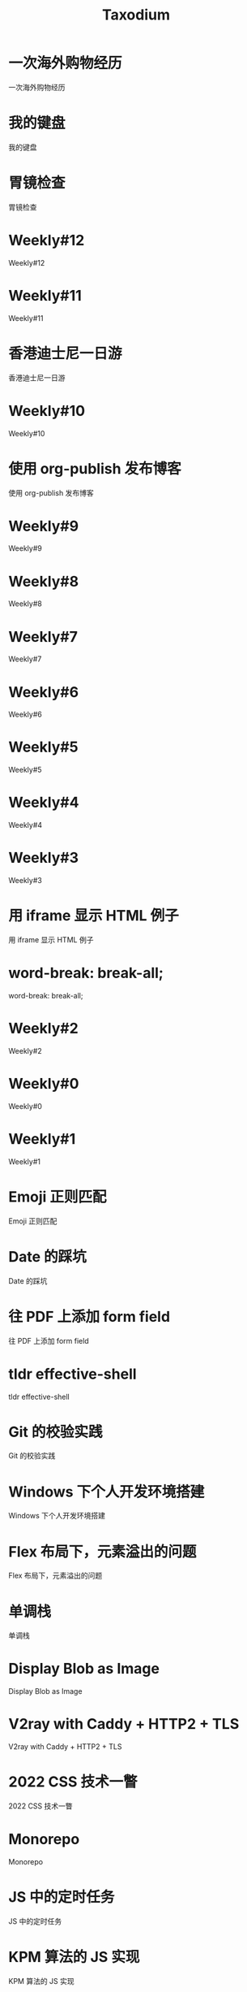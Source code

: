 #+TITLE: Taxodium

* 一次海外购物经历
:PROPERTIES:
:RSS_PERMALINK: an-overseas-shopping-adventure.html
:PUBDATE: 2024-10-19
:ID:       E5A45F92-E6AD-4BA5-A5A7-CA3157274246
:END:
一次海外购物经历
* 我的键盘
:PROPERTIES:
:RSS_PERMALINK: keyboards.html
:PUBDATE: 2024-10-19
:ID:       6C69A5A0-95F7-4D89-8B04-A245F289267D
:END:
我的键盘
* 胃镜检查
:PROPERTIES:
:RSS_PERMALINK: gastroscopy.html
:PUBDATE: 2024-10-16
:ID:       6A407AC0-AC36-4EEB-97CD-C541AFF6BF1D
:END:
胃镜检查
* Weekly#12
:PROPERTIES:
:RSS_PERMALINK: 12.html
:PUBDATE: 2024-10-13
:ID:       3B5BBD60-FF63-4EBE-BAB0-E912634AB084
:END:
Weekly#12
* Weekly#11
:PROPERTIES:
:RSS_PERMALINK: 11.html
:PUBDATE: 2024-10-07
:ID:       610FB255-D16E-4924-B636-9458721FAEDD
:END:
Weekly#11
* 香港迪士尼一日游
:PROPERTIES:
:RSS_PERMALINK: hong-kong-disneyland.html
:PUBDATE: 2024-10-04
:ID:       6B694C68-7552-43B1-9513-8A1914675E9E
:END:
香港迪士尼一日游
* Weekly#10
:PROPERTIES:
:RSS_PERMALINK: 10.html
:PUBDATE: 2024-09-28
:ID:       4AC748D5-1E98-493F-B053-A228D1FC6734
:END:
Weekly#10
* 使用 org-publish 发布博客
:PROPERTIES:
:RSS_PERMALINK: org-publish-blog.html
:PUBDATE: 2024-09-27
:ID:       7A66F615-FE31-4CD3-95CC-6266779846E9
:END:
使用 org-publish 发布博客
* Weekly#9
:PROPERTIES:
:RSS_PERMALINK: 9.html
:PUBDATE: 2024-09-22
:ID:       0E8E24C7-5AF4-4351-8DED-BFD57A4DE786
:END:
Weekly#9
* Weekly#8
:PROPERTIES:
:RSS_PERMALINK: 8.html
:PUBDATE: 2024-09-17
:ID:       FBB5A2E5-B405-4111-B59D-2960B4F7BE9A
:END:
Weekly#8
* Weekly#7
:PROPERTIES:
:RSS_PERMALINK: 7.html
:PUBDATE: 2024-09-08
:ID:       CD80AA6E-1D24-417A-9200-AF3D5660AD64
:END:
Weekly#7
* Weekly#6
:PROPERTIES:
:RSS_PERMALINK: 6.html
:PUBDATE: 2024-08-31
:ID:       31E090DC-2FF7-4C36-B9BE-F00493CE8C75
:END:
Weekly#6
* Weekly#5
:PROPERTIES:
:RSS_PERMALINK: 5.html
:PUBDATE: 2024-08-25
:ID:       FBF369BB-7A33-447E-97E1-F2E7CA909445
:END:
Weekly#5
* Weekly#4
:PROPERTIES:
:RSS_PERMALINK: 4.html
:PUBDATE: 2024-08-17
:ID:       DE2FF65C-8E58-4C90-BE88-1D8B2F8DA6A5
:END:
Weekly#4
* Weekly#3
:PROPERTIES:
:RSS_PERMALINK: 3.html
:PUBDATE: 2024-08-11
:ID:       597A33FB-6A3F-471B-8E35-8499CC0E1A94
:END:
Weekly#3
* 用 iframe 显示 HTML 例子
:PROPERTIES:
:RSS_PERMALINK: use-iframe-for-blog-demo.html
:PUBDATE: 2024-08-05
:ID:       B953D6A5-5B63-4EFE-A799-1C8D04C0A21B
:END:
用 iframe 显示 HTML 例子
* word-break: break-all;
:PROPERTIES:
:RSS_PERMALINK: word-break.html
:PUBDATE: 2024-08-04
:ID:       CF306290-86CA-40AB-BF8A-1EF5E5030F0F
:END:
word-break: break-all;
* Weekly#2
:PROPERTIES:
:RSS_PERMALINK: 2.html
:PUBDATE: 2024-08-03
:ID:       AD3D3839-9280-47CA-BE94-66C68E32D604
:END:
Weekly#2
* Weekly#0
:PROPERTIES:
:RSS_PERMALINK: 0.html
:PUBDATE: 2024-07-27
:ID:       8E031D0E-6731-47C9-90D4-76510007F16F
:END:
Weekly#0
* Weekly#1
:PROPERTIES:
:RSS_PERMALINK: 1.html
:PUBDATE: 2024-07-27
:ID:       BC279F09-A30C-4FE6-B3F6-45372E5B61C8
:END:
Weekly#1
* Emoji 正则匹配
:PROPERTIES:
:RSS_PERMALINK: emoji-regexp.html
:PUBDATE: 2024-05-09
:ID:       82E37670-F66E-416D-B19F-836B065E3A3C
:END:
Emoji 正则匹配
* Date 的踩坑
:PROPERTIES:
:RSS_PERMALINK: you-dont-know-date.html
:PUBDATE: 2024-01-08
:ID:       4931D87F-283F-43A0-A3AA-10E26F5F18A7
:END:
Date 的踩坑
* 往 PDF 上添加 form field
:PROPERTIES:
:RSS_PERMALINK: add-form-field-to-pdf.html
:PUBDATE: 2023-10-23
:ID:       E74048E5-8DF3-4A17-B56A-69E62186F48D
:END:
往 PDF 上添加 form field
* tldr effective-shell
:PROPERTIES:
:RSS_PERMALINK: tldr-effective-shell.html
:PUBDATE: 2023-09-21
:ID:       40772EF1-0703-4D2F-9491-691E5F7E9959
:END:
tldr effective-shell
* Git 的校验实践
:PROPERTIES:
:RSS_PERMALINK: git-lint-practice.html
:PUBDATE: 2022-11-17
:ID:       F5D9295F-F022-4C17-B73A-CA7593D7BD7B
:END:
Git 的校验实践
* Windows 下个人开发环境搭建
:PROPERTIES:
:RSS_PERMALINK: my-windows-development-environment.html
:PUBDATE: 2022-10-27
:ID:       95256260-2E57-4918-B5A9-298940FA537D
:END:
Windows 下个人开发环境搭建
* Flex 布局下，元素溢出的问题
:PROPERTIES:
:RSS_PERMALINK: flex-box-with-overflow.html
:PUBDATE: 2022-09-28
:ID:       CD74A8FA-71C2-4EEA-BC92-F6FBBFE5639F
:END:
Flex 布局下，元素溢出的问题
* 单调栈
:PROPERTIES:
:RSS_PERMALINK: monotone-stack.html
:PUBDATE: 2022-08-22
:ID:       C08BFFDA-F233-4C8F-9654-7BD43A9E2762
:END:
单调栈
* Display Blob as Image
:PROPERTIES:
:RSS_PERMALINK: display-blob-as-image.html
:PUBDATE: 2022-08-09
:ID:       24D11589-76D3-4478-B732-74532BB0F759
:END:
Display Blob as Image
* V2ray with Caddy + HTTP2 + TLS
:PROPERTIES:
:RSS_PERMALINK: v2ray-caddy-http2-tls.html
:PUBDATE: 2022-08-08
:ID:       B2C9B31B-B930-4D01-9D5A-61571EAA18D0
:END:
V2ray with Caddy + HTTP2 + TLS
* 2022 CSS 技术一瞥
:PROPERTIES:
:RSS_PERMALINK: 2022-css-tech.html
:PUBDATE: 2022-07-31
:ID:       0A6F66DA-E04E-4756-90F9-FB8D6EC55A42
:END:
2022 CSS 技术一瞥
* Monorepo
:PROPERTIES:
:RSS_PERMALINK: monorepo.html
:PUBDATE: 2022-07-28
:ID:       4F9A5DF3-5606-4729-BC1B-D0348DB19F16
:END:
Monorepo
* JS 中的定时任务
:PROPERTIES:
:RSS_PERMALINK: js-timer.html
:PUBDATE: 2022-02-14
:ID:       CB363771-D04C-4E5A-9AC7-D4CF8C75B827
:END:
JS 中的定时任务
* KPM 算法的 JS 实现
:PROPERTIES:
:RSS_PERMALINK: kpm-algorithm-for-js.html
:PUBDATE: 2022-02-12
:ID:       189A2735-9D60-46B2-9806-FE40E6546926
:END:
KPM 算法的 JS 实现
* Vue Router 为什么切换路由不刷新页面
:PROPERTIES:
:RSS_PERMALINK: history-api-vs-hash.html
:PUBDATE: 2022-01-30
:ID:       66ABFB10-0058-4FBF-B51C-69776545BC2D
:END:
Vue Router 为什么切换路由不刷新页面
* 长沙两日游
:PROPERTIES:
:RSS_PERMALINK: travel-chang-sha-20210929.html
:PUBDATE: 2021-10-01
:ID:       F119757F-D882-471A-9EA0-105A47405B13
:END:
长沙两日游
* 武汉两日游
:PROPERTIES:
:RSS_PERMALINK: travel-wu-han-20210927.html
:PUBDATE: 2021-09-28
:ID:       7E69A25D-F8EF-4235-A226-2FF4CFE39AF8
:END:
武汉两日游
* 部署前端静态文件的简单步骤
:PROPERTIES:
:RSS_PERMALINK: deploy-static-file-to-server.html
:PUBDATE: 2021-08-15
:ID:       6E9C0ABC-2B24-4FC5-A14E-3A853C701C4A
:END:
部署前端静态文件的简单步骤
* SVN Cheatsheet
:PROPERTIES:
:RSS_PERMALINK: svn-cheatsheet.html
:PUBDATE: 2021-08-15
:ID:       0029036D-A63C-4E11-8851-5C90845BBCD0
:END:
SVN Cheatsheet
* 根据国家显示国旗图标
:PROPERTIES:
:RSS_PERMALINK: make-country-flag-icon.html
:PUBDATE: 2021-08-15
:ID:       C0BEB28E-9C7A-482D-8701-D347E98D0752
:END:
根据国家显示国旗图标
* 使用 GitHub Actions 部署博客到 GitHub Pages
:PROPERTIES:
:RSS_PERMALINK: use-github-action-deploy-blog.html
:PUBDATE: 2021-08-15
:ID:       4A8B9B2B-DB39-45C4-9EA1-9FFF4AEFF33F
:END:
使用 GitHub Actions 部署博客到 GitHub Pages
* 制作SVG地图轮廓
:PROPERTIES:
:RSS_PERMALINK: make-svg-map-outline.html
:PUBDATE: 2021-08-14
:ID:       5F2C30AB-9B28-4E8D-910D-F3046FDE56E2
:END:
制作SVG地图轮廓
